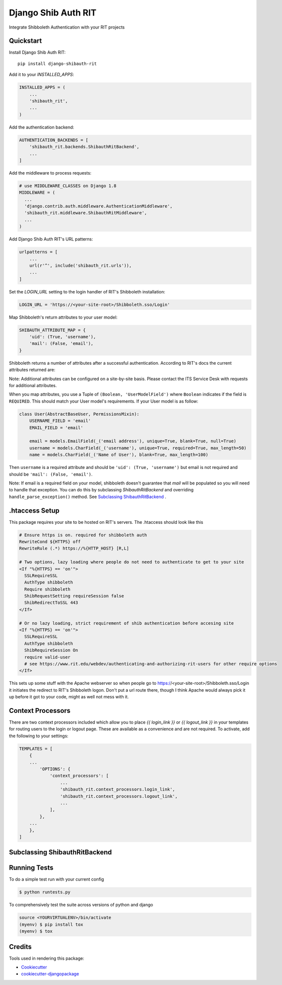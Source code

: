 =============================
Django Shib Auth RIT
=============================

.. image:: https://badge.fury.io/py/django-shibauth-rit.svg
    :target: https://badge.fury.io/py/django-shibauth-rit

.. image:: https://travis-ci.org/audiolion/django-shibauth-rit.svg?branch=master
    :target: https://travis-ci.org/audiolion/django-shibauth-rit

.. image:: https://codecov.io/gh/audiolion/django-shibauth-rit/branch/master/graph/badge.svg
    :target: https://codecov.io/gh/audiolion/django-shibauth-rit

Integrate Shibboleth Authentication with your RIT projects

Quickstart
----------

Install Django Shib Auth RIT::

    pip install django-shibauth-rit

Add it to your `INSTALLED_APPS`:

.. code-block:: python

    INSTALLED_APPS = (
        ...
        'shibauth_rit',
        ...
    )

Add the authentication backend:

.. code-block:: python

    AUTHENTICATION_BACKENDS = [
        'shibauth_rit.backends.ShibauthRitBackend',
        ...
    ]

Add the middleware to process requests:

.. code-block:: python

    # use MIDDLEWARE_CLASSES on Django 1.8
    MIDDLEWARE = (
      ...
      'django.contrib.auth.middleware.AuthenticationMiddleware',
      'shibauth_rit.middleware.ShibauthRitMiddleware',
      ...
    )

Add Django Shib Auth RIT's URL patterns:

.. code-block:: python

    urlpatterns = [
        ...
        url(r'^', include('shibauth_rit.urls')),
        ...
    ]

Set the `LOGIN_URL` setting to the login handler of RIT's Shibboleth installation:

.. code-block:: python

    LOGIN_URL = 'https://<your-site-root>/Shibboleth.sso/Login'

Map Shibboleth's return attributes to your user model:

.. code-block:: python

    SHIBAUTH_ATTRIBUTE_MAP = {
        'uid': (True, 'username'),
        'mail': (False, 'email'),
    }

Shibboleth returns a number of attributes after a successful authentication. According to RIT's
docs the current attributes returned are:

.. code-block::
    uid - the user's RIT username
    givenName - the user's given (first) name
    sn -the user's surname (last/family name)
    mail - the user's email address (note that this can be null)
    ritEduMemberOfUid - groups the account is a member of (Ex: forklift-operators, vendingmach-admins, historyintegrator, etc.)
    ritEduAffiliation - multi-valued attribute showing relationship to RIT (Ex: Student, Staff, StudentWorker, Adjust, Retiree etc.)

Note: Additional attributes can be configured on a site-by-site basis. Please contact the ITS Service Desk with requests for additional attributes.

When you map attributes, you use a Tuple of ``(Boolean, 'UserModelField')`` where ``Boolean`` indicates if the field is ``REQUIRED``. This should match your
User model's requirements. If your User model is as follow:

.. code-block:: python

    class User(AbstractBaseUser, PermissionsMixin):
        USERNAME_FIELD = 'email'
        EMAIL_FIELD = 'email'

        email = models.EmailField(_('email address'), unique=True, blank=True, null=True)
        username = models.CharField(_('username'), unique=True, required=True, max_length=50)
        name = models.CharField(_('Name of User'), blank=True, max_length=100)

Then ``username`` is a required attribute and should be ``'uid': (True, 'username')`` but email is not
required and should be ``'mail': (False, 'email')``.

Note: If email is a required field on your model, shibboleth doesn't guarantee that `mail` will be populated so you will need to handle that exception. You can do this by subclassing `ShibauthRitBackend` and overriding ``handle_parse_exception()`` method. See `Subclassing ShibauthRitBackend`_ .

.htaccess Setup
---------------

This package requires your site to be hosted on RIT's servers. The .htaccess should look like this

.. code-block:: apache

  # Ensure https is on. required for shibboleth auth
  RewriteCond ${HTTPS} off
  RewriteRule (.*) https://%{HTTP_HOST} [R,L]

  # Two options, lazy loading where people do not need to authenticate to get to your site
  <If "%{HTTPS} == 'on'">
    SSLRequireSSL
    AuthType shibboleth
    Require shibboleth
    ShibRequestSetting requireSession false
    ShibRedirectToSSL 443
  </If>

  # Or no lazy loading, strict requirement of shib authentication before accesing site
  <If "%{HTTPS} == 'on'">
    SSLRequireSSL
    AuthType shibboleth
    ShibRequireSession On
    require valid-user
    # see https://www.rit.edu/webdev/authenticating-and-authorizing-rit-users for other require options
  </If>

This sets up some stuff with the Apache webserver so when people go to https://<your-site-root>/Shibboleth.sso/Login it initiates the redirect to RIT's Shibboleth logon. Don't put a url route there, though I think Apache would always pick it up before it got to your code, might as well not mess with it.

Context Processors
------------------

There are two context processors included which allow you to place `{{ login_link }}` or `{{ logout_link }}` in your templates for routing users to the login or logout page. These are available as a convenience and are not required. To activate, add the following to your settings:

.. code-block:: python

    TEMPLATES = [
        {
        ...
            'OPTIONS': {
                'context_processors': [
                    ...
                    'shibauth_rit.context_processors.login_link',
                    'shibauth_rit.context_processors.logout_link',
                    ...
                ],
            },
        ...
        },
    ]


Subclassing ShibauthRitBackend
------------------------------


Running Tests
-------------

To do a simple test run with your current config

.. code-block:: bash

    $ python runtests.py

To comprehensively test the suite across versions of python and django

.. code-block:: bash

    source <YOURVIRTUALENV>/bin/activate
    (myenv) $ pip install tox
    (myenv) $ tox


Credits
-------

Tools used in rendering this package:

*  Cookiecutter_
*  `cookiecutter-djangopackage`_

.. _Cookiecutter: https://github.com/audreyr/cookiecutter
.. _`cookiecutter-djangopackage`: https://github.com/pydanny/cookiecutter-djangopackage
.. _`Subclassing ShibauthRitBackend`: #subclassing-shibauthritbackend
